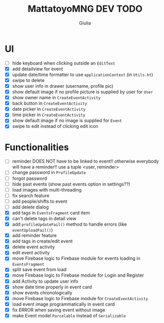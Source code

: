 #+TITLE: MattatoyoMNG DEV TODO
#+AUTHOR: Giulia
* UI
- [ ] hide keyboard when clicking outside an =EditText=
- [X] add detailview for event
- [X] update date/time formatter to use =applicationContext= (in =Utils.kt=)
- [X] swipe to delete
- [X] show user info in drawer (username, profile pic)
- [X] show default image if no profile picture is supplied by user for =User=
- [X] show owner name in =CreateEventActivity=
- [X] back button in =CreateEventActivity=
- [X] date picker in =CreateEventActivity=
- [X] time picker in =CreateEventActivity=
- [X] show default image if no image is supplied for =Event=
- [X] swipe to edit instead of clicking edit icon

* Functionalities
- [ ] reminder DOES NOT have to be linked to event!! otherwise everybody will have a reminder!! use a tuple <user, reminder>
- [ ] change password in =ProfileUpdate=
- [ ] forgot password
- [ ] hide past events (show past events option in settings??)
- [ ] load images with multi-threading
- [ ] fix search feature
- [ ] add people/shifts to event
- [ ] add delete dialog
- [X] add tags in =EventsFragment= card item
- [X] can't delete tags in detail view
- [X] add =profileUpdateFail()= method to handle errors (like =eventUploadFail()=)
- [X] add reminder feature
- [X] add tags in create/edit event
- [X] delete event activity
- [X] edit event activity
- [X] move Firebase logic to Firebase module for events loading in =EventsFragment=
- [X] split save event from load
- [X] move Firebase logic to Firebase module for Login and Register
- [X] add Activity to update user info
- [X] show date time properly in event card
- [X] show events chronologically
- [X] move Firebase logic to Firebase module for =CreateEventActivity=
- [X] load event image programmatically in event card
- [X] fix ERROR when saving event without image
- [X] make Event model =Parcelable= instead of =Serializable=
